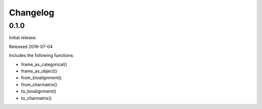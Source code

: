 Changelog
=========

0.1.0
-----

Initial release.

Released 2016-07-04

Includes the following functions:

* frame_as_categorical()
* frame_as_object()
* from_bioalignment()
* from_charmatrix()
* to_bioalignment()
* to_charmatrix()

